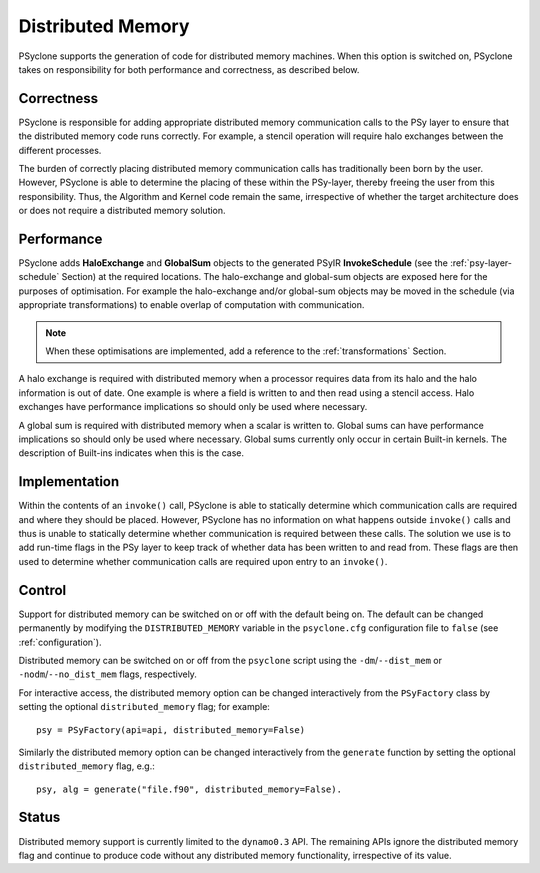 .. _distributed_memory:

Distributed Memory
==================

PSyclone supports the generation of code for distributed memory
machines. When this option is switched on, PSyclone takes on
responsibility for both performance and correctness, as described
below.

Correctness
-----------

PSyclone is responsible for adding appropriate distributed memory
communication calls to the PSy layer to ensure that the distributed
memory code runs correctly. For example, a stencil operation will
require halo exchanges between the different processes.

The burden of correctly placing distributed memory communication calls
has traditionally been born by the user. However, PSyclone is able to
determine the placing of these within the PSy-layer, thereby freeing
the user from this responsibility. Thus, the Algorithm and Kernel code
remain the same, irrespective of whether the target architecture does
or does not require a distributed memory solution.

Performance
-----------

PSyclone adds **HaloExchange** and **GlobalSum** objects to the
generated PSyIR **InvokeSchedule** (see the :ref:`psy-layer-schedule` Section)
at the required locations. The halo-exchange and global-sum objects
are exposed here for the purposes of optimisation. For example the
halo-exchange and/or global-sum objects may be moved in the schedule
(via appropriate transformations) to enable overlap of computation
with communication.

.. note:: When these optimisations are implemented, add a reference to
   the :ref:`transformations` Section.

A halo exchange is required with distributed memory when a processor
requires data from its halo and the halo information is out of
date. One example is where a field is written to and then read using a
stencil access. Halo exchanges have performance implications so should
only be used where necessary.

A global sum is required with distributed memory when a scalar is
written to. Global sums can have performance implications so should
only be used where necessary. Global sums currently only occur in
certain Built-in kernels. The description of Built-ins indicates when
this is the case.


Implementation
--------------

Within the contents of an ``invoke()`` call, PSyclone is able to
statically determine which communication calls are required and where
they should be placed. However, PSyclone has no information on what
happens outside ``invoke()`` calls and thus is unable to statically
determine whether communication is required between these calls. The
solution we use is to add run-time flags in the PSy layer to keep
track of whether data has been written to and read from. These flags
are then used to determine whether communication calls are required upon
entry to an ``invoke()``.

Control
-------

Support for distributed memory can be switched on or off with the
default being on. The default can be changed permanently by modifying
the ``DISTRIBUTED_MEMORY`` variable in the ``psyclone.cfg`` configuration
file to ``false`` (see :ref:`configuration`).

Distributed memory can be switched on or off from the ``psyclone``
script using the ``-dm``/``--dist_mem`` or ``-nodm``/``--no_dist_mem``
flags, respectively.

For interactive access, the distributed memory option can be changed
interactively from the ``PSyFactory`` class by setting the optional
``distributed_memory`` flag; for example: ::

    psy = PSyFactory(api=api, distributed_memory=False)

Similarly the distributed memory option can be changed interactively
from the ``generate`` function by setting the optional
``distributed_memory`` flag, e.g.:
::

    psy, alg = generate("file.f90", distributed_memory=False).

Status
------

Distributed memory support is currently limited to the ``dynamo0.3``
API.  The remaining APIs ignore the distributed memory flag and
continue to produce code without any distributed memory functionality,
irrespective of its value.

